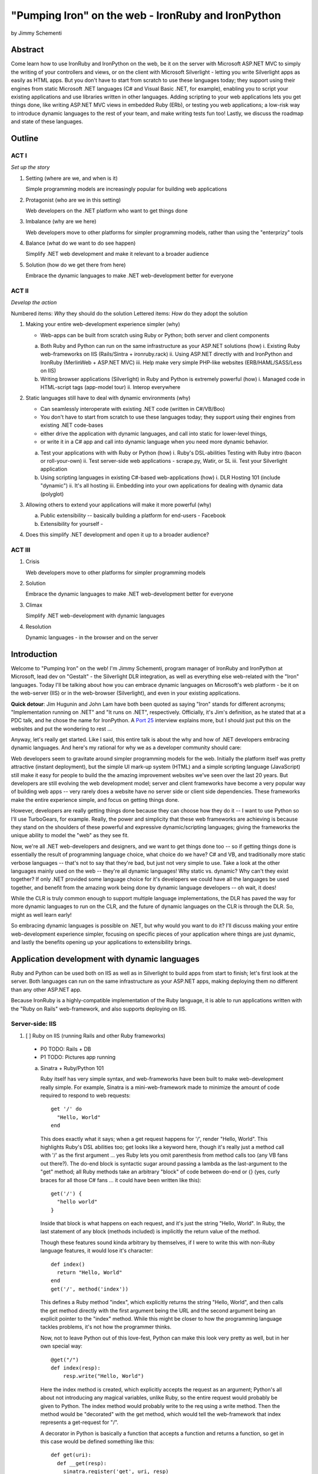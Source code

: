 ===================================================
"Pumping Iron" on the web - IronRuby and IronPython
===================================================
by Jimmy Schementi

--------
Abstract
--------
Come learn how to use IronRuby and IronPython on the web, be it on the server
with Microsoft ASP.NET MVC to simply the writing of your controllers and
views, or on the client with Microsoft Silverlight - letting you write
Silverlight apps as easily as HTML apps. But you don't have to start from
scratch to use these languages today; they support using their engines from
static Microsoft .NET languages (C# and Visual Basic .NET, for example),
enabling you to script your existing applications and use libraries written in
other languages. Adding scripting to your web applications lets you get things
done, like writing ASP.NET MVC views in embedded Ruby (ERb), or testing you
web applications; a low-risk way to introduce dynamic languages to the rest of
your team, and make writing tests fun too! Lastly, we discuss the roadmap and
state of these languages.

-------
Outline
-------

ACT I
+++++

*Set up the story*

1. Setting (where are we, and when is it)

   Simple programming models are increasingly popular for building web applications

2. Protagonist (who are we in this setting)

   Web developers on the .NET platform who want to get things done

3. Imbalance (why are we here)

   Web developers move to other platforms for simpler programming models, rather than using the "enterprizy" tools

4. Balance (what do we want to do see happen)

   Simplify .NET web development and make it relevant to a broader audience

5. Solution (how do we get there from here)

   Embrace the dynamic languages to make .NET web-development better for everyone
   

ACT II
++++++
*Develop the action*

Numbered items: *Why* they should do the solution
Lettered items: *How* do they adopt the solution

1. Making your entire web-development experience simpler (why)
   
   - Web-apps can be built from scratch using Ruby or Python; both server and client components

   a. Both Ruby and Python can run on the same infrastructure as your ASP.NET solutions (how)
      i. Existing Ruby web-frameworks on IIS (Rails/Sintra + ironruby.rack)
      ii. Using ASP.NET directly with and IronPython and IronRuby (MerlinWeb + ASP.NET MVC)
      iii. Help make very simple PHP-like websites (ERB/HAML/SASS/Less on IIS)

   b. Writing browser applications (Silverlight) in Ruby and Python is extremely powerful (how)
      i. Managed code in HTML-script tags (app-model tour)
      ii. Interop everywhere 

2. Static languages still have to deal with dynamic environments (why)

   - Can seamlessly interoperate with existing .NET code (written in C#/VB/Boo)
   - You don't have to start from scratch to use these languages today; they support using their engines from existing .NET code-bases
   - either drive the application with dynamic languages, and call into static for lower-level things, 
   - or write it in a C# app and call into dynamic language when you need more dynamic behavior.

   a. Test your applications with with Ruby or Python (how)
      i. Ruby's DSL-abilities Testing with Ruby intro (bacon or roll-your-own)
      ii. Test server-side web applications - scrape.py, Watir, or SL
      iii. Test your Silverlight application

   b. Using scripting languages in existing C#-based web-applications (how)
      i. DLR Hosting 101 (include "dynamic")
      ii. It's all hosting
      iii. Embedding into your own applications for dealing with dynamic data (polyglot)

3. Allowing others to extend your applications will make it more powerful (why)

   a. Public extensibility -- basically building a platform for end-users
      - Facebook
   
   b. Extensibility for yourself
      - 

4. Does this simplify .NET development and open it up to a broader audience?


ACT III
+++++++

1. Crisis

   Web developers move to other platforms for simpler programming models
   
2. Solution

   Embrace the dynamic languages to make .NET web-development better for everyone

3. Climax

   Simplify .NET web-development with dynamic languages

4. Resolution

   Dynamic languages - in the browser and on the server


------------
Introduction
------------
Welcome to "Pumping Iron" on the web! I'm Jimmy Schementi, program manager of
IronRuby and IronPython at Microsoft, lead dev on "Gestalt" - the Silverlight
DLR integration, as well as everything else web-related with the "Iron" languages.
Today I'll be talking about how you can embrace dynamic languages on Microsoft's
web platform - be it on the web-server (IIS) or in the web-browser (Silverlight),
and even in your existing applications.

**Quick detour**: Jim Hugunin and John Lam have both been quoted
as saying "Iron" stands for different acronyms; "Implementation running on .NET"
and "It runs on .NET", respectively. Officially, it's Jim's definition, as he
stated that at a PDC talk, and he chose the name for IronPython. A 
`Port 25 <http://port25.technet.com/archive/2006/06/01/2565.aspx>`_
interview explains more, but I should just put this on the websites and put the
wondering to rest ...

Anyway, let's really get started. Like I said, this entire talk is about the why
and how of .NET developers embracing dynamic languages. And here's my rational for
why we as a developer community should care:

Web developers seem to gravitate around simpler programming models for the web.
Initially the platform itself was pretty attractive (instant deployment), but 
the simple UI mark-up system (HTML) and a simple scripting language (JavaScript) 
still make it easy for people to build the the amazing improvement websites we've
seen over the last 20 years. But developers are still evolving the web development
model; server and client frameworks have become a very popular way of building web
apps -- very rarely does a website have no server side or client side dependencies.
These frameworks make the entire experience simple, and focus on getting things
done.

However, developers are really getting things done because they can choose how
they do it -- I want to use Python so I'll use TurboGears, for example. Really,
the power and simplicity that these web frameworks are achieving is because they
stand on the shoulders of these powerful and expressive dynamic/scripting languages;
giving the frameworks the unique ability to model the "web" as they see fit.

Now, we're all .NET web-developers and designers, and we want to get things done
too -- so if getting things done is essentially the result of programming language
choice, what choice do we have? C# and VB, and traditionally more static verbose
languages -- that's not to say that they're bad, but just not very simple to use.
Take a look at the other languages mainly used on the web -- they're all dynamic
languages! Why static vs. dynamic? Why can't they exist together? If only .NET
provided some language choice for it's developers we could have all the languages
be used together, and benefit from the amazing work being done by dynamic language
developers -- oh wait, it does!

While the CLR is truly common enough to support multiple language implementations,
the DLR has paved the way for more dynamic languages to run on the CLR, and the
future of dynamic languages on the CLR is through the DLR. So, might as well learn
early!

So embracing dynamic languages is possible on .NET, but why would you want to do
it? I'll discuss making your entire web-development experience simpler, focusing
on specific pieces of your application where things are just dynamic, and lastly
the benefits opening up your applications to extensibility brings.




----------------------------------------------
Application development with dynamic languages
----------------------------------------------

Ruby and Python can be used both on IIS as well as in Silverlight to build apps
from start to finish; let's first look at the server. Both languages can run on
the same infrastructure as your ASP.NET apps, making deploying them no different
than any other ASP.NET app.

Because IronRuby is a highly-compatible implementation of the Ruby language, it
is able to run applications written with the "Ruby on Rails" web-framework, and
also supports deploying on IIS.

Server-side: IIS
++++++++++++++++

1. [ ] Ruby on IIS (running Rails and other Ruby frameworks)
  
  - P0 TODO: Rails + DB
  - P1 TODO: Pictures app running

  a. Sinatra + Ruby/Python 101

     Ruby itself has very simple syntax, and web-frameworks have been built
     to make web-development really simple. For example, Sinatra is a mini-web-framework
     made to minimize the amount of code required to respond to web requests::
 
         get '/' do
           "Hello, World"
         end
 
     This does exactly what it says; when a get request happens for '/', render 
     "Hello, World". This highlights Ruby's DSL abilities too; get looks like a 
     keyword here, though it's really just a method call with '/' as the first
     argument ... yes Ruby lets you omit parenthesis from method calls too
     (any VB fans out there?). The do-end block is syntactic sugar around passing
     a lambda as the last-argument to the "get" method; all Ruby methods take
     an arbitrary "block" of code between do-end or {} (yes, curly braces 
     for all those C# fans ... it could have been written like this)::
 
         get('/') {
           "hello world"
         }
       
     Inside that block is what happens on each request, and it's just the string
     "Hello, World". In Ruby, the last statement of any block (methods included)
     is implicitly the return value of the method.
 
     Though these features sound kinda arbitrary by themselves, if I were to
     write this with non-Ruby language features, it would lose it's character::
 
         def index()
           return "Hello, World"
         end
         get('/', method('index'))
 
     This defines a Ruby method "index", which explicitly returns the string
     "Hello, World", and then calls the get method directly with the first
     argument being the URL and the second argument being an explicit pointer
     to the "index" method. While this might be closer to how the programming
     language tackles problems, it's not how the programmer thinks.
 
     Now, not to leave Python out of this love-fest, Python can make this
     look very pretty as well, but in her own special way::
     
         @get("/")
         def index(resp):
             resp.write("Hello, World")
 
     Here the index method is created, which explicitly accepts the request
     as an argument; Python's all about not introducing any magical variables,
     unlike Ruby, so the entire request would probably be given to Python.
     The index method would probably write to the req using a write method.
     Then the method would be "decorated" with the get method, which would tell
     the web-framework that index represents a get-request for "/".
 
     A decorator in Python is basically a function that accepts a
     function and returns a function, so get in this case would be
     defined something like this::
     
         def get(uri):
           def __get(resp):
             sinatra.register('get', uri, resp)
           return __get
 
     That's code that would be part of my fictional Python Sinatra fx,
     not something you as the consumer would write.
       
     Another way of looking at it is without decorator::
 
         def index(resp):
             resp.write("Hello, World")
         get('/', index)
 
     The thing to note is that it's a bit more readable than Ruby,
     and almost equivalent to the decorator way, except for the 
     order of "get" in the code. You'll also see that getting a method
     pointer is much cleaner than Ruby ('index' vs 'method(:index)');
     in Ruby 'index' would call the method, since Ruby allows method
     calls with or without parens, where Python uses parens to indicate
     a method call.
 
     <start http://ironruby.info>
 
     Quickly back to Sinatra: the IronRuby team actually uses Sinatra
     to power http://ironruby.info, our compatibility reporting website.
     A machine runs the compatibility suite against the latest source
     code every night, and generates data into a database which this
     site pull out and displays.

  b. Ruby on Rails - Databases with Ruby

     One of the most popular (or most buzzed) web-frameworks is Rails,
     which is just a collection of libraries for structuring your
     web-application, and Ruby gives it the power to make it so nice.
     Rails uses the Model-View-Controller pattern for organization,
     so any ASP.NET MVC people will find this familiar::

         class PostsController < ActionController::Base
           def index
             @posts = Post.all
           end

           def show
             @post = Post.find(params[:id])
           end

           def create
             @post = Post.new(params[:post])
             unless @post.save
               flash[:error] = @post.error
               redirect_to :index
             end  
           end

           # ...
         end

     Each method inside a class (inheriting from ActionController::Base)
     maps to a certain URL and HTTP verb: "index" maps to a "GET /posts",
     show maps to a "GET /posts/<id>", "create" maps to a "POST /posts",
     "destroy" maps to a "DELETE /posts/<id>", etc. Unlike Sinatra, Rails
     uses "convention" to map a request to it's actions.

     While this is very nice, Rails really shines when it comes to
     interacting with the database through it's ActiveRecord library.
     ActiveRecord maps Ruby classes to database tables, and provides
     an Ruby API for interacting with the database::

         class Post < ActiveRecord::Base
           has_many :comments
         end

         class Comment < ActiveRecord::Base
           belongs_to :post
         end
         
         class CreateDB < ActiveRecord::Migration
           def up
             create_table :posts do |t|
               t.string 'title'
               t.text 'body'
             end
             create_table :comments do |t|
               t.text 'body'
               t.integer 'post_id'
             end
           end

           def down
             drop_table :posts
           end
         end

     This is all the code that is required to map your Ruby classes to
     the database, as well as create the structure of the database. It
     dynamically provides getters/setters for the table, as well as
     sets up foreign-keys and relationships based on conventions
     (belongs_to :posts assumes that the table has a 'post_id' field).

     And you can get a taste of how you interact with the database by looking
     at the controller's method bodies; can you guess what "Post.all" does? :)
     Translates to the "SELECT * from posts" SQL query, since the "Post"
     object is mapped to a database table. Also, Post.find(<id>) does a
     "select * from posts where id=<id>", etc.

     Ruby's ability to make things simple has made a name for it.

     Also, because IronRuby is a very-compatible Ruby implementation, and
     because ASP.NET is very customizable, we are able to run Ruby-based
     web-frameworks, like Sinatra and Rails, on IIS through IronRuby. This
     is the best Windows-based Ruby deployment strategy, as it takes
     advantage of IIS's integrated pipeline that ASP.NET plugs into.

     <show Pictures>
     
     For example here is a pretty substantial Rails application running
     on IIS.

2. [ ] ASP.NET MVC with IronRuby

  - P1 TODO: basic sample app
  - P1 TODO: port an existing sample app?
    
  [x] ASP.NET with IronPython
   
  - http://ironpython.net/download/aspnet-201001

  a. ASP.NET MVC and IronRuby

    Now those were all Ruby-based web-frameworks, but what about ASP.NET?
    Can dynamic-languages make ASP.NET simpler too? Sure!

    <show ironmvc source>

    IronRuby has integration with ASP.NET MVC, so you can write your
    controllers and views in Ruby.

    <show controller>

    <show view>

    This integration was built by a bunch of people, including myself,
    Phil Haack, and Ivan Porto Carrero -- a IronRuby MVP who has maintained
    and evoloved it single-handedly for the last year. Oh, the power of
    open-source :)

  b. ASP.NET and IronPython

    IronPython directly integrates with ASP.NET as well, letting you write
    your ASPX code-behind files in Python.

    hello-webforms.aspx::

        <%@ Page Language="IronPython" CodeFile="hello-webforms.aspx.py" %>
        Enter your name:
        <asp:TextBox ID="TextBox1" runat="server">
        </asp:TextBox>
        <asp:Button ID="Button1" runat="server" Text="Submit" OnClick="Button1_Click"/>
        <p>
            <asp:Label ID="Label1" runat="server" Text="Label">
            </asp:Label>
        </p>

    hello-webforms.aspx.py::

        def Page_Load(sender, e):
            if not IsPostBack:   
                Label1.Text = "...Your name here..."

        def Button1_Click(sender, e):   
            Label1.Text = Textbox1.Text


    Because of ASP.NET's events-based API (rather than a response-based API like
    Sinatra/Rails), Python methods can automatically hook events by using the
    <object>_<event-name> convention, and all server-side controls with "ID"s
    ends up being a variable avaliable to the Python module. And application-level
    event hooks can go in Global.py. But it's really nice to write
    Language="IronPython" at the top. =)

    <show picture album>

    Here's a simple gallery app; looking at the file-system and giving you a
    gallery of thumbnails/images, resizing the images on the fly, all written
    in Python.

    In the ASPX page, Python can be used in-line as well, kinda like PHP.

    <TODO PHP-like code>

    It can also interact with the controls::

        <asp:Repeater ID="ThumbnailList" runat="server">
          <ItemTemplate>
            <a href='<%# Link %>'>
              <img alt='<%# Alt %>' src='<%# Src %>' width='<%# Width %>' height='<%# Height %>' style='border:0' />
            </a>
          </ItemTemplate>
        </asp:Repeater>

    The <%# %> syntax lets run Python code in the context of the
    ASP.NET control's data source. The repeater's data-source was set
    to a list of IMAGETAGS (a python class), which has all those fields
    on it.


3. [x] ERB/HAML/SASS on IIS

  - http://localhost/HampExample: C:\dev\orphanage\aspnet-haml
  - P1 TODO: more complex HTML/CSS example

  While running Ruby or Python code behind the scenes is great, sometimes
  a site just requires HTML + some server-side processing, and server-side
  includes are not powerful enough. I'm talking really about what PHP was
  built for; generating HTML with simple server-side programming language.
  Can Ruby do that?

  The common scenario of a header + body + footer is actually really nice
  in Ruby:

  template.erb::

      <h1>My Site / <%= page %></h1>
      <%= yield %>
      <p>
        &copy; Jimmy Schementi
      </p>

  index.erb::
    
      <h2>Welcome</h2>
      <% 10.times do %>
        Welcome
      <% end %>!

  about.erb::

      <h2>About Me</h2>
      <p>Blah blah blah ...</p>
    
  gen.rb::

      template = ARGV[0] || 'template.erb'
      files = ARGV[1..-1]
      require 'erb'
      files.each do |file|
        @output = ''
        ERB.new('template.erb').result({:page => file}) do
          ERB.new(file).result(binding)
        end
      end


Client-side: Silverlight
++++++++++++++++++++++++

4. [ ] Python and Ruby in browser app-tour

  - basic hello-world stuff, inline XAML, console, loading from zip file
  - PyCon start.html

  a. Basic Hello World

     These Ruby and Python implementations also work in the browser, thanks to
     Silverlight. In-fact, they are hands-down the simplest way to develop a
     Silverlight application. This is not only because of how expressive the
     programming languages are; the integration with Silverlight doesn't fight
     how the web works. For example, here's an entire Silverlight app
     which just writes a message into the HTML page, written in Python::

         <html>
           <head>
           <script type="text/javascript"
                   src="http://gestalt.ironpython.net/dlr-latest.js"></script>
           </head>
           <body>
             <div id="message"></div>
             <script type="text/python">
               document.message.innerHTML = "Hello from Python!"
             </script>
           </body>
         </html>

     DLR-based Silverlight applications let you write HTML script-tags
     in other languages than JavaScript, but in a way that works cross-
     browser and cross-platform; the languages work in Moonlight as well.

     Both inline and script-src tags are supported::

         <script type="text/ruby" src="foo.rb"></script>

     This integration makes writing Silverlight applications just as easy as
     they were in Silverlight 1, but with the power of .NET.

  b. Console

     ::

         Say hi to <input id="name" type="textbox" /><input id="go" type="button" value="Go!" />
         <div id="message"></div>
         <script type="text/ruby">
           document.go.onclick do |s,e|
             document.message.innerHTML = "Hello, #{document.name.value}"
           end
         </script>

  c. XAML

     The example above created a 1x1 pixel Silverlight control on the page;
     by default the HTML-page is the default UI. However, you can use Silverlight's
     graphics as well by using script tags::

         <script type="application/xml+xaml" id="xaml1" width="100" height="100">
           <Canvas>
             <TextBlock Name="message" Text="Loading ..." />
           </Canvas>
         </script>
         <script type="application/ruby" class="xaml1">
           xaml1.message.Text = "Hello from Ruby!"
         </script>

     Here a HTML script tag was used to embed XAML directly in the HTML page,
     and then a Ruby script modified the objects loaded from XAML.

     Let's take that say-hello example from before, and make the visualization
     a bit prettier. So, instead of writing the message to the HTML page, let's
     load a nice graphic and talk-bubble animation, created in Adobe Illustrator,
     and exported into XAML::

         Say hi to <input id="name" type="textbox" /><input id="go" type="button" value="Go!" />
         <script type="application/xml+xaml" src="mushroom.xaml" id="xaml1" width="100" height="100"></script>
         <script type="application/ruby" class="xaml1">
           document.go.onclick do |s,e|
             xaml1.message.Text = document.name.value
           end
         </script>

     Also, there's an blinking animation defined in the XAML, but if has to be
     initiated from code; let's do that from Python, because we can =)

     ::

         <script type="application/python" class="xaml1">
             xaml1.blink_animation.Start()
         </script>

  d. Gotchas

     1. OOB: because this depends on the HTML page, running apps out of browser
        in this way is not supported. However, DLR apps also support an in-XAP
        programming model, and that will work fine with OOB.
     2. Embedded Resources: because there are no DLLs in this application that
        the user has control over, anything which depends on the user embedding
        DLL resources will require a DLL souley for "housing" the resource, like
        custom fonts (breaking change from SL2 to SL3). 
     3. XAML x:Class: this attribute must point to a "static" classname, so
        if you load XAML onto a UserControl, the value must be "System.Windows.Controls.UserControl",
        not your derived Python class-name.
     4. JavaScript differences: TODO


5. [x] User-C# code (mandelbrot example)

  - http://localhost/pycon2010/mandelbrot.html

  a. Using user-C# code

     Though this was hinted at throughout the talk, it's not been specifically
     addressed; both the Iron-language's sweet spots are it's first-class 
     integration with the CLR, and in-tern they get direct access to all source
     code written for the CLR; including the entire .NET framework and all CLR-
     based user-code, like your own C#, VB, Boo, F#, etc. And this is no exception
     in Silverlight.

     <show mandelbrot>

     A use case for doing this is if you choose to write your entire application
     in Python, for productivity, simplcity, and maintainability reasons, but 
     a part of the application has a very high-performance requirement, like
     something that crunches numbers; that piece can be writtin in a static
     language, which can do computaitons very fast. This doesn't mean that
     dynamic languages are too slow for normal application development, but
     the overhead of dynamic method lookup and other dynamic-language features
     are amplified when doing millions of iterations.
  
     Note: For fractal computation, it turns out that IronPython it one of the
     fastest scripting languages:
     http://mastrodonato.info/index.php/2009/08/comparison-script-languages-for-the-fractal-geometry/

     For example, this application is written in IronPython, except for the
     fractal bitmap generation, that is computed using C#. Calling into the C#
     code from IronPython is very simple; just add a reference to the DLL,
     import the namespace just like it's a Python module, and use classes/methods
     using Python's syntax::

         import clr
         clr.AddReferenceToFile("bin/mandelbrotbase.dll")
         import mandelbrotbase

         mandelbrotbase.GenerateMandelbrot(
           int(self.Content.FractalArea.Width),
           int(self.Content.FractalArea.Height),
           self.CurrentXS, self.CurrentYS,
           self.CurrentXE, self.CurrentYE
         )

     This direct integration makes it trivial to just begin writing your
     application in a dynamic language, and then decide to convert any
     performance-sensitive sections to a static language.

6. [x] Built-in Silverlight APIs (webcam)

  - http://localhost/pycon2010/webcam.html

  a. Using built-in Silverlight APIs

     The previous example used Silverlight's WritableBitmap to render the
     mandelbrot bitmap, also showing that IronPython can work directly with
     Silverlight APIs, and not just user-code. Another useful feature of
     WritableBitmap is being able to attach any bitmap-producing stream,
     like a Webcam, and doing that from a dynamic language is trivial::

         vidBrush = VideoBrush()
         vidBrush.SetSource(_CaptureSource)
         xaml.WebcamCapture.Fill = vidBrush 
         
         if CaptureDeviceConfiguration.AllowedDeviceAccess or CaptureDeviceConfiguration.RequestDeviceAccess():
            _CaptureSource.Start()

     Working with Silverlight's APIs is just as easy as using the language's
     syntax for methods, classes, etc; again these languages integrate directly
     into the .NET framework, giving you the best of both words: tremendously
     powerful .NET libraries and expressive scripting languages.

     Here's the webcam demo that Tim Heurer put together ...

     <show webcam>

7. [x] HTML DOM (photoviewer) and browser's JavaScript engine (lightbox, html5)

  - http://localhost/ruby/photoviewer/
  - P0 TODO: make invoking JavaScript functions work from Python

  a. Browser DOM
 
     In the earlier examples, the HTML DOM was used for simple UI, but it can be
     used for the entire application, just like JavaScript+HTML apps do today.
     However, Ruby's object-oriented features and it's templating library (ERB)
     that was shown earlier make it a great client-side HTML scripting language.
  
     <demo it>

     First off, the application is nicely divided into an Photoviewer::App class
     which handles the application's logic, while Photoviewer::View handles
     all the presentation logic. So, scripting languages have the object-oriented
     features you're used to from other .NET languages.

     Also, because Ruby has an existing standard library (written in Ruby), that
     resource also becomes available in Silverlight. That ERB library we used
     to template HTML on the server can also be used to template HTML on the
     client::

         <% if @flickr.stat == "ok" && @flickr.photos.total.to_i > 0 %>
           <div class='images'>
             <% @flickr.photos.photo.each do |p| %>
               <div class='image'>
                 <a href="<%= flickr_source(p) %>.jpg"
                    title="<%= encode("<a href='#{flickr_page(p)}' target='_blank'>#{ p.title }</a>") %>"
                    rel="lightbox[<%= @tags %>]"
                 ><img src="<%= flickr_source(p) %>_s.jpg" /></a>
               </div>
             <% end %>
           </div>
         <% else %>
           No images found!
         <% end %>

  b. JavaScript interop

     Using one of these languages in the browser doesn't mean you have to abandon
     all your JavaScript code and start over; they can be used together. For example,
     the photoviewer uses a JavaScript library called "lightbox" to display the large
     version of each image when clicked on. And that library can be set up
     directly from Ruby::

         if document.overlay && document.lightbox
           document.overlay.parent.remove_child document.overlay
           document.lightbox.parent.remove_child document.lightbox
         end

         window.eval "initLightbox()"


-----------------------------------------------------
Using dynamic languages in your existing applications
-----------------------------------------------------

Up until now I've discussed how to use dynamic languages to power both the
server-side as well as the client-side of your web-application, but what if
you want to apply these methods to solve certain problems in an existing
application?

Testing
+++++++

A low-risk, high-benefit use of dynamic languages in your existing
applications is for testing. This helps make the act of writing tests
simpler, and quite possibly more fun, encouraging your team to actually
maintain the test suite. =)

8. [x] Testing with Ruby

  - "testing" directory

  a. Roll-your-own test fx, and more Ruby DSL explorations

     Before looking at how to test web-app, let's take a brief look at what a 
     test written with RSpec, and popular Ruby testing framework, looks like::

         describe '.NET Stack instantiation' do
           it 'can create an empty stack' do
             stack = Stack.new
             stack.should.be_kind_of Stack
             stack.count.should == 0
           end

           it 'can create a stack from an array' do
             stack = Stack.new [1,2,3]
             stack.should.be_kind_of Stack
             stack.count.should == 3
           end
         end

     Note: there are Ruby testing frameworks that look a bit more like what you
     might be used to. The following is an equivalent test written with test/unit,
     and this will give you a better idea of the structure of the above example::

         class DotNetStackInstantiation < Test::Unit::TestCase
           def test_creating_empty_stack
             stack = Stack.new
             assert(stack.kind_of? Stack)
             assert(stack.count == 0)
           end

           def test_creating_stack_from_array
             stack = Stack.new [1,2,3]
             assert(stack.kind_of? Stack)
             assert(stack.count == 3)
           end
         end

     The RSpec snippet almost reads like english, making it very clear what the
     intended behavior of Stack is. Also, it shows the power of Ruby for creating
     internal DSLs; a "language" built out of the constructs of an existing language.
     describe" and "it" look like keywords, but in-fact they are really just methods,
     because Ruby has optional parameters (as we discovered earlier with Sinatra).
     Using actual strings as the test name, rather than a method name, allows
     you to describe the test accurately. Each object has a "should" method which
     makes any subsequent calls part of an assertion, making it very obvious
     which value is the "expected" value and which is the "actual".

     The crazy thing is how little code is required to make that work; 26 lines of
     Ruby. The key points are that "yield" executes the do-end block passed to 
     a method, and the "should" method is added to every object, turning 
     any subsequent methods calls into an assertion::

         def describe string
           puts string
           yield 
         end

         def it string
           puts "  #{string} "
           yield
         end

         class Object
           def should
             PositiveAssertion.new(self)
           end
         end

         class PositiveAssertion
           def initialize lhs
             @lhs = lhs
           end
           def == rhs
             print @lhs == rhs ? '.' : 'F'
           end
           def be_kind_of type
             self.class.new(@lhs.class) == type
           end
         end

     However, please don't use this example as your real testing framework, and
     then get mad at me when it doesn't have a feature you want. =)
     RSpec, Bacon, or test/spec are much more mature testing frameworks that
     support this syntax.

     Anyway, for just a "whoa-cool" demo, let's run the identical tests on the
     desktop as well as in Silverlight. =)

9. [ ] Test server-side web applications

  - P0 TODO: Watir on Ruby
  - P1 TOOD: scrape.py

  You could use this same technique to test your server-side web applications,
  but they can also be used to actually do end-to-end testing; actually sending
  a web-request to your server, and testing what it sends back. Even better,
  there are libraries for controlling individual browsers with Ruby, so you can
  make sure your applications work across them.

  TODO!!!


10. [ ] Test your Silverlight application

  - P0 TODO: get sample working

  These techniques can also be used to test Silverlight applications, even if
  they are written in a static language.

  TODO!!


Hosting
+++++++

IronRuby and IronPython are built on-top of the Dynamic Language Runtime, which
is comprised of many parts, one of which being a **.NET hosting API**, allowing
you to embed a scripting language in any old .NET app.

Now we come to the "ah-ha!" moment of the talk; **everything** you've seen today
is made possible by this API. Keep in mind these languages are built *on* .NET,
so their implementations are accessible from any .NET language. C# and VB today
are not built on .NET; they just compile programs to run on .NET, which is why
you can't easily host C# today.

Here's the catch; since these language engines are built on .NET, they need to
run *in* a .NET application. So, **all** Ruby or Python code runs by hosting the
languages inside a .NET application.  We do things to make this seamless in
specific environments: for example, ``ir.exe`` and ``ipy.exe`` are both .NET
programs which host the language and run the code in a command-line, minimcing
ruby.exe and python.exe's behavior. Here are the other hosts provided:

- ``ipyw.exe``: runs scripts in a console-less program for Windows applications
- ``Microsoft.Scripting.Silverlight.dll``: entry-point for Silverlight
  applications which run HTML script tags and scripts inside the XAP
- ``IronRuby.Rack.dll``: run rack-based applications on IIS
- ``Microsoft.Web.Scripting.dll``: run Python in ASP.NET
- ``System.Web.Mvc.IronRuby``: run Ruby in ASP.NET MVC

However, we can't provide "runners" for every environment that will spring up,
so we allow you to use the same APIs that these runners use in your own apps.
These APIs have been kept very simple, as we want any .NET developer to be able
to use a DLR scripting language in their applications.

But why embed a scripting language into your application? The main scenario
is to scripts as an extensibility mechanism, either internally or as
functionality you provide for your end-users. Here are a few concrete examples
of what scripts could be used for:

- An advanced search / filter
- High-level business logic
  o computing prices of items, applying discounts, etc
  o any type of rules engine; system changes behavior based on external data
- Customizing a single codebase for different clients
- Add-ons for end-users to make your application better
  o Facebook
- Making application logic simpler to read than the core of your system (polyglot)

Let's show you how to do the basics, and hopefully that will spark your
imagine to think up other cool use-cases.

11. [x] DLR Hosting 101

  a. C# ASP.NET app with embedded Ruby and Python

     Create a new web application project in Visual Studio, and open the 
     Default.aspx.cs page.

     <>

     The normal "Hello, World" would be to place a label on the page and
     set it's text from code ... let's do that with Python instead.

     First add, references to the necessary DLLs to host IronPython:

     <add IronPython.dll and Microsoft.Scripting.dll>

     Then you can write the 5 lines of code to get this all working::

         var runtime = ScriptRuntime.CreateFromConfiguration();
         var engine = runtime.GetEngine("IronPython");
         dynamic scope = engine.CreateScope();
         scope.page = this;
         engine.Execute("page.Message.Text = 'Hello from Python!'", scope);

     There are basically three types you need to know; a ScriptRuntime, a ScriptEngine,
     and a ScriptScope.

     - ScriptRuntime is a level of encapsulation for your scripts; it represents
       the DLR scripting runtime, and all script operations go through it.

     - ScriptEngine is the type that is returned from ScriptRuntime.GetEngine;
       it represents a DLR-language. In this case, we asked for the language by
       name, as that's the easiest way to keep it easily configurable, but the
       downside is you need language config info in app.config. If you only want
       to depend on a closed set of languages, you can use
       IronPython.Hosting.Python.CreateEngine(), which does all the setup for
       Python for you.

       The ScriptEngine enabled you to execute code in that language, in a 
       variety of ways, from the basic engine.Execute method (eval), or
       being more fine-grained engine.CreateScriptSourceFromString(code).Compile().Execute(),
       which parses the file, compiles it, and then executes it. Code can be
       executed against a ScriptScope to set initial state and share state
       between executions ...

     - ScriptScope defines the state for your script; like what variables/methods
       are present. It is a dynamic object, so you can do things like
       "scope.page = this", and that will set the "page" variable for scripts
       that execute against the scope. In downlevel .NET frameworks, you'd have
       to use scope.SetVariable("page", this).

  Slight aside: since these APIs are .NET based, the dynamic languages themselves,
  can consume them to run other dynamic languages! =) For example, here's Ruby
  executing Python code::

      require 'IronPython'
      require 'Microsoft.Scripting'
      include Microsoft::Scripting::Hosting
      include IronPython::Hosting

      python = Python.create_engine
      scope = python.create_scope
      python.execute "
      class Foo(object):
        def bar(self):
          print 'Look ma, white-space-sensitivity!'

      ", scope
      python.execute "Foo().bar()", scope

  What's also interesting is the dynamic languages can communicate between
  eachother just as easily; here's Ruby calling Python code:

  foo.py::
      
      class Foo(object):
          def bar(self):
              print 'Look ma, white-space-sensitivity!'

  bar.rb::

      foo_module = IronRuby.require 'foo'
      foo_module.foo.bar


12. [x] ShapeScript

  - desktop version: \dev\rubyconf2009\sketchscript
  - P1 TODO: get working in Silverlight
  - P1 TODO: Python examples as well

  a. Extending an actual application with scripts

     TODO





------------
Random notes
------------

FAQ
+++

What console are you using?
    
    Console2


Average audience member
+++++++++++++++++++++++

- What do we know about this person? How do they make decisions?
  o .NET developer, probably C#. Maybe VB if background is VB6 and before.
  o Designer interested in simple coding
  o Asks self question: "can I use it from Visual Studio?"

- What is the audience's problem?

  o Will ask: What is in this for me? Why do you think this is important for me? Why should I care?
    - increased productivity
    - way to get simple things done
    - simplify your current solutions
    - give others an easy way of customizing your work
  
- Collages
  o Where?
  o When?
  o Who?
  o What?
  o Why?
  o How?


Concepts
++++++++

- Both languages are compliant implementations
- web-apps can be built from scratch using Ruby or Python; both server
  and client components.
- Can even be used to simplify writing web-apps
- can seamlessly interoperate with existing .NET code (written in C#/VB/Boo).
- you don't have to start from scratch to use these languages today;
  they support using their engines from existing .NET code-bases.


Technologies
++++++++++++

- Silverlight: Ruby and Python in the browser
- ASP.NET MVC with IronRuby
- IronRuby.Rack
- ASP.NET with IronPython
- ERb/Haml/Sass/Less in IIS (PHP+)


Why do .NET developers care
+++++++++++++++++++++++++++
- Testing
- Scripting (end-user extension)
- Embedding (polyglot)
- Application development/productivity

Scripting or Dynamic
++++++++++++++++++++
This word just gives me a bad taste anytime I hear it; scripts generally sound
like a brittle thing that is just used to piece your build system together, but
not something that you would use in your actual production code. But, really the
term just means the language is meant to drive some existing system, like
AppleScript.

Dynamic languages just define the way the language is generally used; dynamic
languages are generally compiled from source code on execution, and may also
have a dynamic-type system, but they are real languages. Their development
experience can be superior to static languages, as they usually provide
easy ways to modify live applications, making it easy to experiment with
solutions.

Today, "scripting" languages are actually powerful, expressive, and performant.
I personally separate "scripting" and "dynamic" languages; "scripting" languages
are like batch/bash/tcl, while "dynamic" just 
Granted, C# will compute a fractal faster than Python, but you're not always
doing that type of expensive computation. 


Open questions
++++++++++++++
Arnold Schwarzenegger
California governor
losing money
Accent
Conan O'Brien making fun of him
Terminator
IRON: it runs on .net or implementation running on .net
Working out
getting fit, lean, quick, fast
http://www.funnyanimalsite.com/pictures/Lions_Working_Out.jpg
Yoga
Atomic symbol Fe
IronMan
Ironing - smoothing out
bridges
sword, crosses
skillet, waffelmaker
http://www.treehugger.com/files/2007/05/my_type_of_appl.php
Iron Maiden
Iron Sea
Working out, exercising, learning new things, staying sharp
